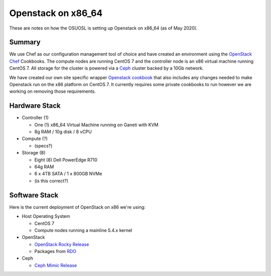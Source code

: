 .. _openstack-x86:

Openstack on x86_64
===================

These are notes on how the OSUOSL is setting up Openstack on x86_64 (as of May 2020).

Summary
-------

We use Chef as our configuration management tool of choice and have created an environment using the `OpenStack Chef`_
Cookbooks. The compute nodes are running CentOS 7 and the controller node is an x86 virtual machine running CentOS 7.
All storage for the cluster is powered via a `Ceph`_ cluster backed by a 10Gb network.

We have created our own site specific wrapper `Openstack cookbook`_ that also includes any changes needed to make
Openstack run on the x86 platform on CentOS 7. It currently requires some private cookbooks to run however
we are working on removing those requirements.

.. _OpenStack Chef: https://docs.openstack.org/openstack-chef/latest/
.. _Openstack cookbook: https://github.com/osuosl-cookbooks/osl-openstack
.. _Ceph: https://ceph.com/

Hardware Stack
--------------

- Controller (1)

  - One (1) x86_64 Virtual Machine running on Ganeti with KVM
  - 8g RAM / 10g disk / 8 vCPU

- Compute (?)

  - (specs?)

- Storage (8)

  - Eight (8) Dell PowerEdge R710
  - 64g RAM
  - 6 x 4TB SATA / 1 x 800GB NVMe
  - (is this correct?)

Software Stack
--------------

Here is the current deployment of OpenStack on x86 we're using:

- Host Operating System

  - CentOS 7
  - Compute nodes running a mainline 5.4.x kernel

- OpenStack

  - `OpenStack Rocky Release`_
  - Packages from `RDO`_

- Ceph

  - `Ceph Mimic Release`_

.. _OpenStack Rocky Release: https://releases.openstack.org/rocky/highlights.html
.. _RDO: https://www.rdoproject.org
.. _Ceph Mimic Release: https://ceph.com/releases/v13-2-0-mimic-released/
